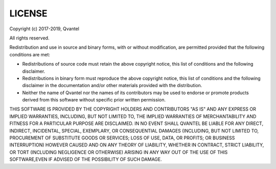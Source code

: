 LICENSE
=======

Copyright (c) 2017-2019, Qvantel

All rights reserved.

Redistribution and use in source and binary forms, with or without
modification, are permitted provided that the following conditions are met:

- Redistributions of source code must retain the above copyright notice,
  this list of conditions and the following disclaimer.
- Redistributions in binary form must reproduce the above copyright notice,
  this list of conditions and the following disclaimer in the documentation
  and/or other materials provided with the distribution.
- Neither the name of Qvantel nor the names of its contributors may be used
  to endorse or promote products derived from this software without specific
  prior written permission.

THIS SOFTWARE IS PROVIDED BY THE COPYRIGHT HOLDERS AND CONTRIBUTORS "AS IS"
AND ANY EXPRESS OR IMPLIED WARRANTIES, INCLUDING, BUT NOT LIMITED TO,
THE IMPLIED WARRANTIES OF MERCHANTABILITY AND FITNESS FOR A PARTICULAR
PURPOSE ARE DISCLAIMED.
IN NO EVENT SHALL QVANTEL BE LIABLE FOR ANY DIRECT, INDIRECT, INCIDENTAL,
SPECIAL, EXEMPLARY, OR CONSEQUENTIAL DAMAGES (INCLUDING, BUT NOT LIMITED TO,
PROCUREMENT OF SUBSTITUTE GOODS OR SERVICES; LOSS OF USE, DATA, OR PROFITS;
OR BUSINESS INTERRUPTION) HOWEVER CAUSED AND ON ANY THEORY OF LIABILITY,
WHETHER IN CONTRACT, STRICT LIABILITY, OR TORT (INCLUDING NEGLIGENCE OR
OTHERWISE) ARISING IN ANY WAY OUT OF THE USE OF THIS SOFTWARE,EVEN IF ADVISED
OF THE POSSIBILITY OF SUCH DAMAGE.
